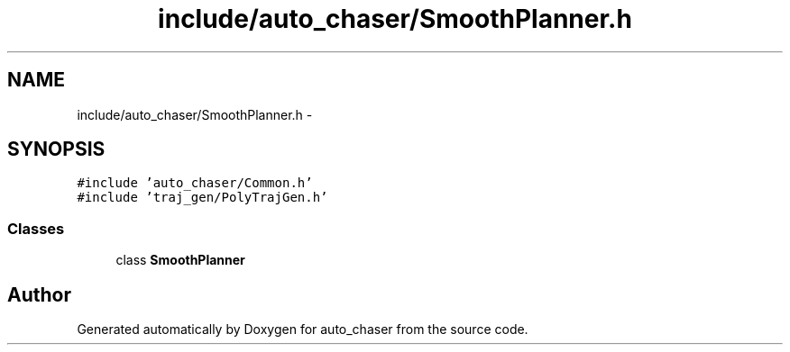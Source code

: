 .TH "include/auto_chaser/SmoothPlanner.h" 3 "Tue Apr 9 2019" "Version 1.0.0" "auto_chaser" \" -*- nroff -*-
.ad l
.nh
.SH NAME
include/auto_chaser/SmoothPlanner.h \- 
.SH SYNOPSIS
.br
.PP
\fC#include 'auto_chaser/Common\&.h'\fP
.br
\fC#include 'traj_gen/PolyTrajGen\&.h'\fP
.br

.SS "Classes"

.in +1c
.ti -1c
.RI "class \fBSmoothPlanner\fP"
.br
.in -1c
.SH "Author"
.PP 
Generated automatically by Doxygen for auto_chaser from the source code\&.
